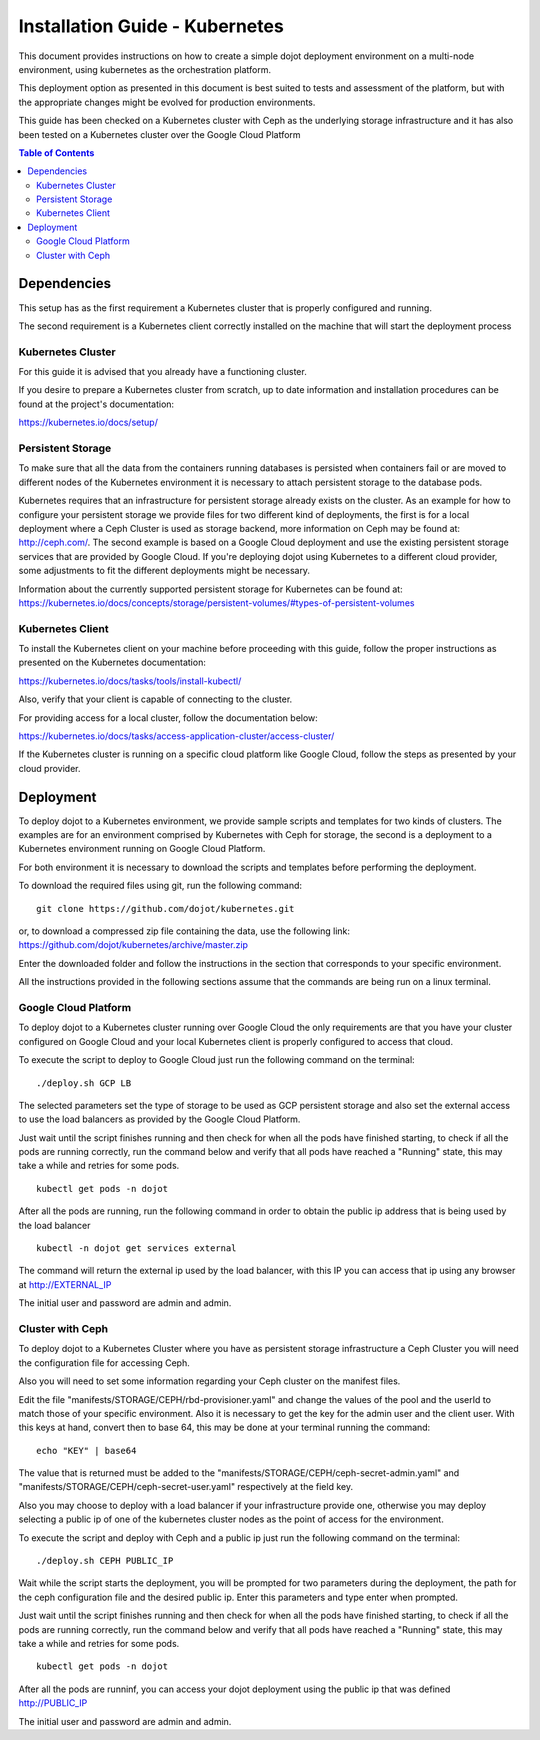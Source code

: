 .. _kubernetes:

Installation Guide - Kubernetes
===============================

This document provides instructions on how to create a simple dojot deployment
environment on a multi-node environment, using kubernetes as the orchestration platform.

This deployment option as presented in this document is best suited to tests and assessment
of the platform, but with the appropriate changes might be evolved for production environments.

This guide has been checked on a Kubernetes cluster with Ceph as the underlying storage infrastructure and
it has also been tested on a Kubernetes cluster over the Google Cloud Platform

.. contents:: Table of Contents
  :local:

Dependencies
------------

This setup has as the first requirement a Kubernetes cluster that is properly configured and running.

The second requirement is a Kubernetes client correctly installed on the
machine that will start the deployment process

Kubernetes Cluster
******************

For this guide it is advised that you already have a functioning cluster.

If you desire to prepare a Kubernetes cluster from scratch,
up to date information and installation procedures can be found at the project's documentation:

https://kubernetes.io/docs/setup/

Persistent Storage
******************

To make sure that all the data from the containers running databases is persisted when containers fail or are moved
to different nodes of the Kubernetes environment it is necessary to attach persistent storage to the database pods.

Kubernetes requires that an infrastructure for persistent storage already exists on the cluster. As an example for how to
configure your persistent storage we provide files for two different kind of deployments, the first is for a local deployment
where a Ceph Cluster is used as storage backend, more information on Ceph may be found at: http://ceph.com/. The second example
is based on a Google Cloud deployment and use the existing persistent storage services that are provided by Google Cloud.
If you're deploying dojot using Kubernetes to a different cloud provider, some adjustments to fit the different deployments might
be necessary.

Information about the currently supported persistent storage for Kubernetes can be found at:
https://kubernetes.io/docs/concepts/storage/persistent-volumes/#types-of-persistent-volumes

Kubernetes Client
*****************

To install the Kubernetes client on your machine before proceeding with this guide, follow the proper instructions
as presented on the Kubernetes documentation:

https://kubernetes.io/docs/tasks/tools/install-kubectl/

Also, verify that your client is capable of connecting to the cluster.

For providing access for a local cluster, follow the documentation below:

https://kubernetes.io/docs/tasks/access-application-cluster/access-cluster/

If the Kubernetes cluster is running on a specific cloud platform like Google Cloud,
follow the steps as presented by your cloud provider.

Deployment
----------

To deploy dojot to a Kubernetes environment, we provide sample scripts and templates for two kinds of clusters. The examples
are for an environment comprised by Kubernetes with Ceph for storage, the second is a deployment to a Kubernetes environment
running on Google Cloud Platform.

For both environment it is necessary to download the scripts and templates before performing the deployment.

To download the required files using git, run the following command: ::

  git clone https://github.com/dojot/kubernetes.git

or, to download a compressed zip file containing the data, use the following link: https://github.com/dojot/kubernetes/archive/master.zip

Enter the downloaded folder and follow the instructions in the section that corresponds to your specific environment.

All the instructions provided in the following sections assume that the commands are being run on a linux terminal.

Google Cloud Platform
*********************

To deploy dojot to a Kubernetes cluster running over Google Cloud the only requirements are that you have your cluster
configured on Google Cloud and your local Kubernetes client is properly configured to access that cloud.

To execute the script to deploy to Google Cloud just run the following command on the terminal: ::

  ./deploy.sh GCP LB

The selected parameters set the type of storage to be used as GCP persistent storage and also set the external access
to use the load balancers as provided by the Google Cloud Platform.

Just wait until the script finishes running and then check for when all the pods have finished starting, to check
if all the pods are running correctly, run the command below and verify that all pods have reached a "Running" state,
this may take a while and retries for some pods. ::

  kubectl get pods -n dojot

After all the pods are running, run the following command in order to obtain the public ip address that is being used by the load balancer ::

  kubectl -n dojot get services external

The command will return the external ip used by the load balancer, with this IP you can access that ip using any browser at
http://EXTERNAL_IP

The initial user and password are admin and admin.

Cluster with Ceph
*****************

To deploy dojot to a Kubernetes Cluster where you have as persistent storage infrastructure a Ceph Cluster you will
need the configuration file for accessing Ceph.

Also you will need to set some information regarding your Ceph cluster on the manifest files.

Edit the file "manifests/STORAGE/CEPH/rbd-provisioner.yaml" and change the values of the pool and the userId to match
those of your specific environment. Also it is necessary to get the key for the admin user and the client user. With this keys at hand,
convert then to base 64, this may be done at your terminal running the command: ::

  echo "KEY" | base64

The value that is returned must be added to the "manifests/STORAGE/CEPH/ceph-secret-admin.yaml" and
"manifests/STORAGE/CEPH/ceph-secret-user.yaml" respectively at the field key.

Also you may choose to deploy with a load balancer if your infrastructure provide one, otherwise you may deploy selecting
a public ip of one of the kubernetes cluster nodes as the point of access for the environment.

To execute the script and deploy with Ceph and a public ip just run the following command on the terminal: ::

  ./deploy.sh CEPH PUBLIC_IP

Wait while the script starts the deployment, you will be prompted for two parameters during the deployment, the path for
the ceph configuration file and the desired public ip. Enter this parameters and type enter when prompted.

Just wait until the script finishes running and then check for when all the pods have finished starting, to check
if all the pods are running correctly, run the command below and verify that all pods have reached a "Running" state,
this may take a while and retries for some pods. ::

  kubectl get pods -n dojot

After all the pods are runninf, you can access your dojot deployment using the public ip that was defined http://PUBLIC_IP

The initial user and password are admin and admin.
